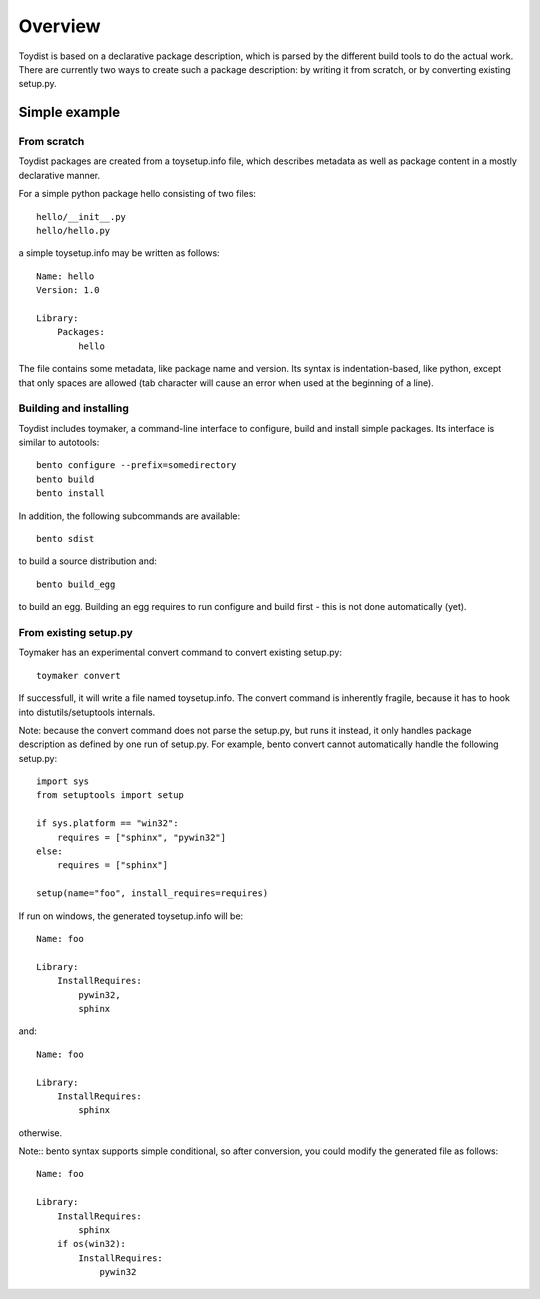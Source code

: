 Overview
========

.. Toydist is born out of my frustration dealing with distutils/setuptools
.. idiosyncraties and limitations, especially when working with complex builds
.. such as numpy, scipy or matplotlib. Distutils is too complex for simple needs,
.. and too inflexible for complex builds.

.. Philosophy
.. ----------
.. 
.. Toydist's main characteristics are:
.. 
..     - Pythonic: simple, hackable, explicit and one way to do it.
..     - Extensibility: avoid tight internal coupling, make it possible to plug-in
..       real build tools like scons or waf, and enable customization of the
..       compilation process.
..     - Take inspiration from existing tools in other communities: autotools,
..       cabal, etc...
..     - Internally decouple build, package description and packaging.
..     - No dependency on any distutils or setuptools code.
..     - Maintain backward-compatibility through conversion tools instead of
..       maintaining compatibility with the deeply flawed distutils "API".
..     - Simpler, and more obvious behavior compared to distutils/setuptools for
..       simple projects

Toydist is based on a declarative package description, which is parsed by the
different build tools to do the actual work. There are currently two ways to
create such a package description: by writing it from scratch, or by converting
existing setup.py.

Simple example
--------------

From scratch
~~~~~~~~~~~~

Toydist packages are created from a toysetup.info file, which describes
metadata as well as package content in a mostly declarative manner.

For a simple python package hello consisting of two files::

    hello/__init__.py
    hello/hello.py

a simple toysetup.info may be written as follows::

    Name: hello
    Version: 1.0

    Library:
        Packages:
            hello

The file contains some metadata, like package name and version. Its syntax is
indentation-based, like python, except that only spaces are allowed (tab
character will cause an error when used at the beginning of a line).

Building and installing
~~~~~~~~~~~~~~~~~~~~~~~

Toydist includes toymaker, a command-line interface to configure, build and
install simple packages. Its interface is similar to autotools::

    bento configure --prefix=somedirectory
    bento build
    bento install

In addition, the following subcommands are available::

    bento sdist

to build a source distribution and::

    bento build_egg

to build an egg. Building an egg requires to run configure and build first -
this is not done automatically (yet).

From existing setup.py
~~~~~~~~~~~~~~~~~~~~~~

Toymaker has an experimental convert command to convert existing setup.py::

    toymaker convert

If successfull, it will write a file named toysetup.info. The convert command
is inherently fragile, because it has to hook into distutils/setuptools
internals.

Note: because the convert command does not parse the setup.py, but runs it
instead, it only handles package description as defined by one run of setup.py.
For example, bento convert cannot automatically handle the following
setup.py::

    import sys
    from setuptools import setup

    if sys.platform == "win32":
        requires = ["sphinx", "pywin32"]
    else:
        requires = ["sphinx"]

    setup(name="foo", install_requires=requires)

If run on windows, the generated toysetup.info will be::

    Name: foo

    Library:
        InstallRequires:
            pywin32,
            sphinx

and::

    Name: foo

    Library:
        InstallRequires:
            sphinx

otherwise.

Note:: bento syntax supports simple conditional, so after conversion, you
could modify the generated file as follows::

    Name: foo

    Library:
        InstallRequires:
            sphinx
        if os(win32):
            InstallRequires:
                pywin32
